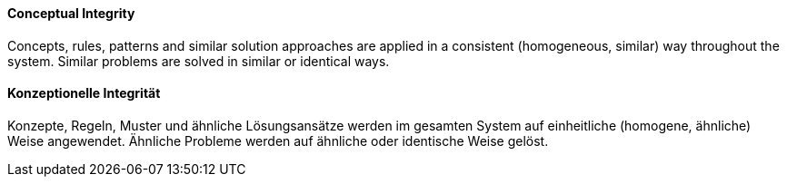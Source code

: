 [#term-conceptual-integrity]

// tag::EN[]
==== Conceptual Integrity
Concepts, rules, patterns and similar solution approaches are applied in a consistent (homogeneous, similar) way throughout the system.
Similar problems are solved in similar or identical ways.

// end::EN[]

// tag::DE[]
==== Konzeptionelle Integrität
Konzepte, Regeln, Muster und ähnliche Lösungsansätze werden im gesamten System auf einheitliche (homogene, ähnliche) Weise angewendet.
Ähnliche Probleme werden auf ähnliche oder identische Weise gelöst.

// end::DE[] 